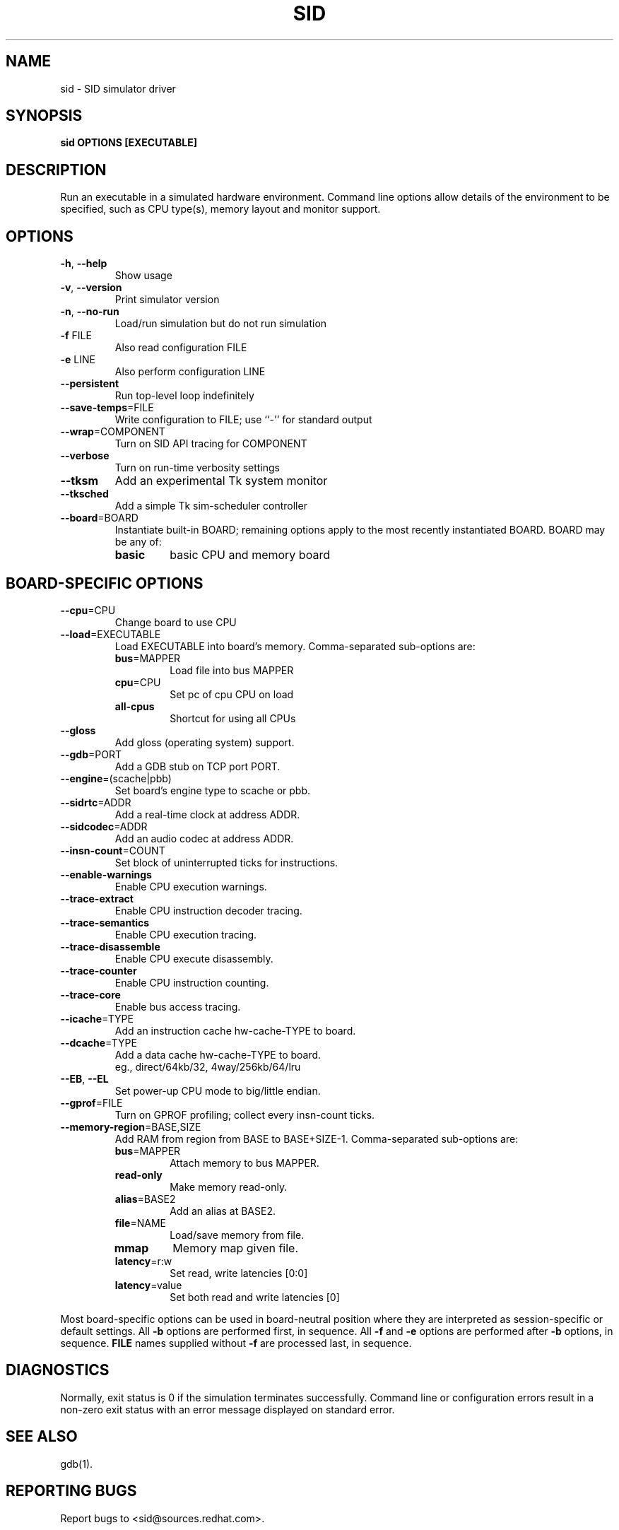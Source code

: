 .\" Copyright 2002 Red Hat, Inc.
.\"
.TH SID 1 "November 2002" SID "Red Hat"
.SH NAME
sid - SID simulator driver
.SH SYNOPSIS
.B sid OPTIONS [EXECUTABLE]
.SH DESCRIPTION
Run an executable in a simulated hardware environment.  Command line
options allow details of the environment to be specified, such as CPU
type(s), memory layout and monitor support.
.SH OPTIONS
.TP
.BR "-h" ", " "--help"
Show usage
.TP
.BR "-v" ", " "--version"
Print simulator version
.TP
.BR "-n" ", " "--no-run"
Load/run simulation but do not run simulation
.TP
.BR "-f" " FILE"
Also read configuration FILE
.TP
.BR "-e" " LINE"
Also perform configuration LINE
.TP
.B "--persistent"
Run top-level loop indefinitely
.TP
.BR "--save-temps" "=FILE"
Write configuration to FILE; use ``-'' for standard output
.TP
.BR "--wrap" "=COMPONENT"
Turn on SID API tracing for COMPONENT
.TP
.B "--verbose"
Turn on run-time verbosity settings
.TP
.B "--tksm"
Add an experimental Tk system monitor
.TP
.B "--tksched"
Add a simple Tk sim-scheduler controller
.TP
.BR "--board" "=BOARD"
Instantiate built-in BOARD; remaining options apply to the most recently instantiated BOARD.  BOARD may be any of:
.RS 7
.TP
.B basic
basic CPU and memory board
.TP
.SH "BOARD-SPECIFIC OPTIONS"
.TP
.BR "--cpu" "=CPU"
Change board to use CPU
.TP
.BR "--load" "=EXECUTABLE"
Load EXECUTABLE into board's memory.  Comma-separated sub-options are:
.RS 7
.TP
\fBbus\fR=MAPPER
Load file into bus MAPPER
.TP
\fBcpu\fR=CPU
Set pc of cpu CPU on load
.TP
.B all-cpus
Shortcut for using all CPUs
.RE
.TP
.BR "--gloss"
Add gloss (operating system) support.
.TP
.BR "--gdb" "=PORT"
Add a GDB stub on TCP port PORT.
.TP
.BR "--engine" "=(scache|pbb)"
Set board's engine type to scache or pbb.
.TP
.BR "--sidrtc" "=ADDR"
Add a real-time clock at address ADDR.
.TP
.BR "--sidcodec" "=ADDR"
Add an audio codec at address ADDR.
.TP
.BR "--insn-count" "=COUNT"
Set block of uninterrupted ticks for instructions.
.TP
.B "--enable-warnings"
Enable CPU execution warnings.
.TP
.BR "--trace-extract"
Enable CPU instruction decoder tracing.
.TP
.B "--trace-semantics"
Enable CPU execution tracing.
.TP
.B "--trace-disassemble"
Enable CPU execute disassembly.
.TP
.B "--trace-counter"
Enable CPU instruction counting.
.TP
.B "--trace-core"
Enable bus access tracing.
.TP
.BR "--icache" "=TYPE"
Add an instruction cache hw-cache-TYPE to board.
.TP
.BR "--dcache" "=TYPE"
Add a data cache hw-cache-TYPE to board.
.br
eg., direct/64kb/32, 4way/256kb/64/lru
.TP
.BR "--EB" ", " "--EL"
Set power-up CPU mode to big/little endian.
.TP
.BR "--gprof" "=FILE"
Turn on GPROF profiling; collect every insn-count ticks.
.TP
.BR "--memory-region" "=BASE,SIZE"
Add RAM from region from BASE to BASE+SIZE-1.  Comma-separated sub-options are:
.RS 7
.TP
\fBbus\fR=MAPPER
Attach memory to bus MAPPER.
.TP
.B "read-only"
Make memory read-only.
.TP
\fBalias\fR=BASE2
Add an alias at BASE2.
.TP
\fBfile\fR=NAME
Load/save memory from file.
.TP
.B mmap
Memory map given file.
.TP
\fBlatency\fR=r:w
Set read, write latencies [0:0]
.TP
\fBlatency\fR=value
Set both read and write latencies [0]
.RE

Most board-specific options can be used in board-neutral position \
where they are interpreted as session-specific or default settings. \
All
.B "-b"
options are performed first, in sequence.  All
.B "-f"
and
.B "-e"
options are performed after
.B "-b"
options, in sequence.
.B "FILE"
names supplied without
.B "-f"
are processed last, in sequence.
.SH "DIAGNOSTICS"
Normally, exit status is 0 if the simulation terminates successfully.
Command line or configuration errors result in a non-zero exit status
with an error message displayed on standard error.
.SH "SEE ALSO"
gdb(1).
.SH "REPORTING BUGS"
Report bugs to <sid@sources.redhat.com>.
.SH COPYING
Copyright \(co 2002 Red Hat, Inc.
.br
This is free software; see the file COPYING.SID in the source for copying conditions.
.SH AUTHORS
Red Hat, Inc.
